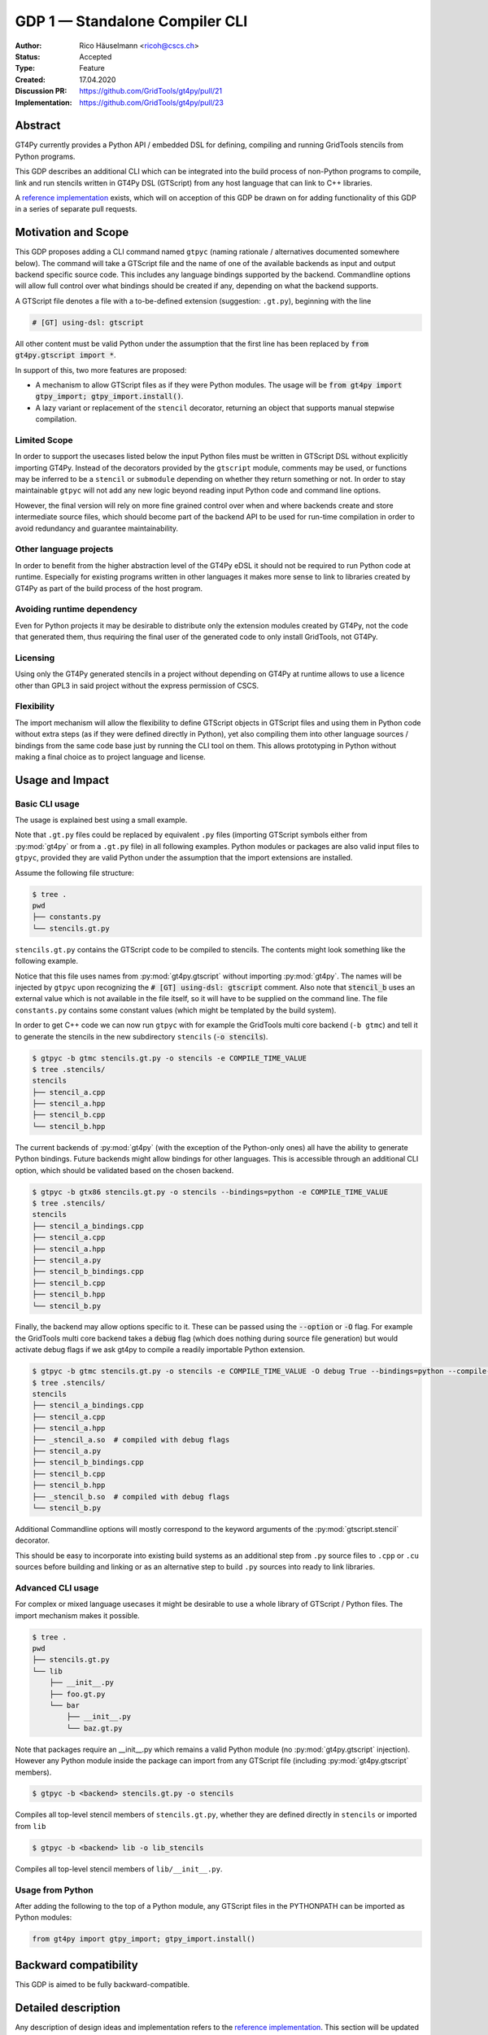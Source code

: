 =================================
GDP 1 — Standalone Compiler CLI
=================================

:Author: Rico Häuselmann <ricoh@cscs.ch>
:Status: Accepted
:Type: Feature
:Created: 17.04.2020
:Discussion PR: `https://github.com/GridTools/gt4py/pull/21 <discussion_pr>`_
:Implementation: `https://github.com/GridTools/gt4py/pull/23 <reference_impl_pr>`_


Abstract
--------

GT4Py currently provides a Python API / embedded DSL for defining,
compiling and running GridTools stencils from Python programs.

This GDP describes an additional CLI which can be integrated into the build
process of non-Python programs to compile, link and run stencils written
in GT4Py DSL (GTScript) from any host language that can link to C++ libraries.

A `reference implementation <reference_impl_pr>`_ exists, which will on acception of this GDP be
drawn on for adding functionality of this GDP in a series of separate pull requests.

Motivation and Scope
--------------------

This GDP proposes adding a CLI command named ``gtpyc`` (naming rationale / alternatives documented
somewhere below). The command will take a GTScript file and the name of one of the available
backends as input and output backend specific source code. This includes any language bindings
supported by the backend. Commandline options will allow full control over what bindings should be
created if any, depending on what the backend supports.

A GTScript file denotes a file with a to-be-defined extension (suggestion: ``.gt.py``), beginning
with the line 

.. code-block:: python

   # [GT] using-dsl: gtscript 
   
All other content must be valid Python under the assumption that the first line has been replaced
by :code:`from gt4py.gtscript import *`.

In support of this, two more features are proposed:

* A mechanism to allow GTScript files as if they were Python modules.  The usage will be
  :code:`from gt4py import gtpy_import; gtpy_import.install()`.

* A lazy variant or replacement of the ``stencil`` decorator, returning an object that supports
  manual stepwise compilation.

Limited Scope
+++++++++++++

In order to support the usecases listed below the input Python files must be written in GTScript
DSL without explicitly importing GT4Py. Instead of the decorators provided by the ``gtscript``
module, comments may be used, or functions may be inferred to be a ``stencil`` or ``submodule``
depending on whether they return something or not. In order to stay maintainable ``gtpyc`` will not
add any new logic beyond reading input Python code and command line options.

However, the final version will rely on more fine grained control over when and where backends
create and store intermediate source files, which should become part of the backend API to be used
for run-time compilation in order to avoid redundancy and guarantee maintainability.

Other language projects
+++++++++++++++++++++++

In order to benefit from the higher abstraction level of the GT4Py eDSL it should not be required
to run Python code at runtime. Especially for existing programs written in other languages it makes
more sense to link to libraries created by GT4Py as part of the build process of the host program.

Avoiding runtime dependency
+++++++++++++++++++++++++++

Even for Python projects it may be desirable to distribute only the extension modules created by
GT4Py, not the code that generated them, thus requiring the final user of the generated code to
only install GridTools, not GT4Py.

Licensing
+++++++++

Using only the GT4Py generated stencils in a project without depending on GT4Py at runtime allows
to use a licence other than GPL3 in said project without the express permission of CSCS.

Flexibility
+++++++++++

The import mechanism will allow the flexibility to define GTScript objects in GTScript files and
using them in Python code without extra steps (as if they were defined directly in Python), yet
also compiling them into other language sources / bindings from the same code base just by running
the CLI tool on them. This allows prototyping in Python without making a final choice as to project
language and license.

Usage and Impact
----------------

Basic CLI usage
+++++++++++++++

The usage is explained best using a small example.

Note that ``.gt.py`` files could be replaced by equivalent ``.py`` files (importing GTScript symbols
either from :py:mod:`gt4py` or from a ``.gt.py`` file) in all following examples.  Python modules or packages
are also valid input files to ``gtpyc``, provided they are valid Python under the assumption that the
import extensions are installed.

Assume the following file structure:

.. code-block:: bash

   $ tree .
   pwd
   ├── constants.py
   └── stencils.gt.py

``stencils.gt.py`` contains the GTScript code to be compiled to stencils. The contents might look
something like the following example.

.. code-block:: python
   :caption: stencils.gt.py

   # [GT] using-dsl: gtscript

   from .constants import PI


   @function
   def square(inp_field):
      return inp_field * inp_field


   @stencil
   def stencil_a(inp_field: Field[float64], out_field: Field[float64]):
      with computation(PARALLEL), interval(...):
         out_field = square(inp_field)


   @stencil
   def stencil_b(inp_field: Field[float64], out_field: Field[float64]):
      from __externals__ import COMPILE_TIME_VALUE
      with computation(PARALLEL), interval(...):
         out_field = PI * inp_field + COMPILE_TIME_VALUE

Notice that this file uses names from :py:mod:`gt4py.gtscript` without importing :py:mod:`gt4py`. The names will be
injected by ``gtpyc`` upon recognizing the :code:`# [GT] using-dsl: gtscript` comment.  Also note that
:code:`stencil_b` uses an external value which is not available in the file itself, so it will have to be
supplied on the command line.  The file ``constants.py`` contains some constant values (which might
be templated by the build system).

In order to get C++ code we can now run ``gtpyc`` with for example the GridTools multi core backend
(``-b gtmc``) and tell it to generate the stencils in the new subdirectory ``stencils`` (:code:`-o
stencils`). 

.. code-block:: bash

   $ gtpyc -b gtmc stencils.gt.py -o stencils -e COMPILE_TIME_VALUE 
   $ tree .stencils/
   stencils
   ├── stencil_a.cpp
   ├── stencil_a.hpp
   ├── stencil_b.cpp
   └── stencil_b.hpp

The current backends of :py:mod:`gt4py` (with the exception of the Python-only ones) all have the ability
to generate Python bindings.  Future backends might allow bindings for other languages. This is
accessible through an additional CLI option, which should be validated based on the chosen backend.

.. code-block:: bash

   $ gtpyc -b gtx86 stencils.gt.py -o stencils --bindings=python -e COMPILE_TIME_VALUE 
   $ tree .stencils/
   stencils
   ├── stencil_a_bindings.cpp
   ├── stencil_a.cpp
   ├── stencil_a.hpp
   ├── stencil_a.py
   ├── stencil_b_bindings.cpp
   ├── stencil_b.cpp
   ├── stencil_b.hpp
   └── stencil_b.py

Finally, the backend may allow options specific to it. These can be passed using the :code:`--option` or
:code:`-O` flag.  For example the GridTools multi core backend takes a :code:`debug` flag (which does nothing
during source file generation) but would activate debug flags if we ask gt4py to compile a readily
importable Python extension.

.. code-block:: bash

   $ gtpyc -b gtmc stencils.gt.py -o stencils -e COMPILE_TIME_VALUE -O debug True --bindings=python --compile-bindings
   $ tree .stencils/
   stencils
   ├── stencil_a_bindings.cpp
   ├── stencil_a.cpp
   ├── stencil_a.hpp
   ├── _stencil_a.so  # compiled with debug flags
   ├── stencil_a.py
   ├── stencil_b_bindings.cpp
   ├── stencil_b.cpp
   ├── stencil_b.hpp
   ├── _stencil_b.so  # compiled with debug flags
   └── stencil_b.py

Additional Commandline options will mostly correspond to the keyword arguments of the
:py:mod:`gtscript.stencil` decorator.

This should be easy to incorporate into existing build systems as an additional step from ``.py``
source files to ``.cpp`` or ``.cu`` sources before building and linking or as an alternative step to
build ``.py`` sources into ready to link libraries.

Advanced CLI usage
++++++++++++++++++

For complex or mixed language usecases it might be desirable to use a whole library of GTScript /
Python files. The import mechanism makes it possible.

.. code-block:: bash

   $ tree .
   pwd
   ├── stencils.gt.py
   └── lib
       ├── __init__.py
       ├── foo.gt.py
       └── bar
           ├── __init__.py
           └── baz.gt.py

Note that packages require an __init__.py which remains a valid Python module (no :py:mod:`gt4py.gtscript`
injection). However any Python module inside the package can import from any GTScript file
(including :py:mod:`gt4py.gtscript` members).

.. code-block:: bash

   $ gtpyc -b <backend> stencils.gt.py -o stencils

Compiles all top-level stencil members of ``stencils.gt.py``, whether they are defined directly in
``stencils`` or imported from ``lib``

.. code-block:: bash

   $ gtpyc -b <backend> lib -o lib_stencils

Compiles all top-level stencil members of ``lib/__init__.py``.

Usage from Python
+++++++++++++++++

After adding the following to the top of a Python module, any GTScript files in the PYTHONPATH can
be imported as Python modules:

.. code-block:: python

   from gt4py import gtpy_import; gtpy_import.install()

Backward compatibility
----------------------

This GDP is aimed to be fully backward-compatible.


Detailed description
--------------------

Any description of design ideas and implementation refers to the `reference implementation
<reference_impl_pr>`_.  This section will be updated as the reference implementation progresses.

Naming
++++++

The accepted name, used throughout this document is ``gtpyc`` which derives from :py:mod:`gt4py` but is easier on
typing.  The ``c`` at the end stands for "compiler". The author does not have a strong prefernce for
this name, it is simply the first one that came to mind.

The accepted conventional file extension for GTScript files is ``.gt.py``. The extension ``.gtpy``
is also allowed for cases where double extensions may not be practical.

Alternatives under consideration:

* ``gtscript`` / ``gtscriptc`` (or short version ``gts`` / ``gtsc``)  -> most intuitive file extension:
  ``.gts`` * same as above but prefixed with ``py`` -> most intuitive file extension: ``.pygt`` or
  ``.pyg``
   
Rejected Alternatives:

* ``gt4pyc``, the sequence "gt4" is all typed with the left index finger on a standard keyboard. The
  author strongly feels that cli command names should start with an easy to type sequence
  (afterwards tab-completion can be used).

It is recommended to allow one file extension for GTScript files which can be derived from the CLI
command name by shortening it in an intuitive way. Since the accepted double extension might cause
trouble for some tools or in some environments an additional fallback is acceptable. It is possible
to allow many more extensions, however the potential confusion outweighs the benefits of being more
permissive.

Enabling all of GTScript without importing from gt4py
+++++++++++++++++++++++++++++++++++++++++++++++++++++

The currently chosen route for this is to require a comment at the very start of the file::

   # [GT] using-dsl: gtscript

This will serve two purposes, first it will mark the file as being written in GTScript.  Any name
that in Python can be accessed by :code:`from gt4py.gtscript import *` will work when compiling with
``gtpyc`` but will be deemed undefined by the Python interpreter.  It is not planned to provide any
means of informing Python syntax checkers to consider these names as defined.  Secondly ``gtpyc`` can
replace this line with an actual :code:`import` line without changing line numbers for error messages.

Obviously, some symbols like the :code:`@stencil` decorator will have to be either changed or an
alternative has to be offered, since we do not want loading of the input GTScript file to already
trigger a compilation and though we might want to give default arguments to the backend in the
decorator we want to be able to override them on the CLI.

Lazy stencil decorator
++++++++++++++++++++++

The reference implementation contains an additional `lazy_stencil` decorator, which returns a `BuildContext` object.
A build context holds all the information required to perform a build step, such as stencil definition, backend choice, backend options etc.
Furthermore from a build context a build manager object can be constructed, which allows stepping through the build process by passing the context object from step to step.

After adoption of this GDP, the object returned by `lazy_stencil` should also offer a `__call__` method which compiles the stencil completely and caches the result for further calls, after that it should be renamed to `lazy_stencil` or incorporated into the `stencil` decorator with an optional kwarg.

Gtscript import system
++++++++++++++++++++++

GTScript files can import Python modules and vice versa, after installing the GTScript import
system (which can be done in a single line). ``gtpyc`` installs the import system and (by default)
adds the parent directory of the input file to :py:mod:`sys.path`, the search path for Python imports. This
means Python and GTScript modules and packages in the same folder as the input file are found by
default, other than that imports behave as normal.  

The public API consists of the :py:mod:`gt4py.gtpy_import.install` function.

Passing externals
+++++++++++++++++

There are two supported ways to configure values at compile / generate time.

* By relative import of a Python file, which may be automatically generated from a template.  The
  latter could happen as part of a build system depending on build parameters. In this case the
  stencil definition can use the values without importing them from :code:`__externals__`. If it does,
  however, the external value can be overriden on the command line using the following second
  option.

* By passing externals options on the command line. In this case the external will be passed to
  every stencil in this run of ``gtpyc`` and each stencil needs to import it from :code:`__externals__` to
  use it.

Generating Language bindings
++++++++++++++++++++++++++++

The intention of this GDP is to support generating language bindings for all languages the chosen
backend supports. These language bindings are intended to be usable without :py:mod:`gt4py` as a
requirement. This is important to allow usage of generated bindings in non-GPL3 projects.

Implications for Tools (IDEs, Linters, etc)
+++++++++++++++++++++++++++++++++++++++++++

It has been remarked that it would be beneficial to use Python tools like linters, checkers, syntax
highlighting etc. for GTScript files.  This should work by default using the recommended ``.gt.py``
file extension. However it is natural that Python tools will flag some code which is perfectly
valid GTScript code as faulty Python code. Most tools should expose configuration options to
ignore or correctly consider such cases.  These configuration options are very different from tool
to tool and are documented for each tool separately. This GDP does not propose packaging any such
configuration or even extensions for tools with :py:mod:`gt4py`.

Note that the following is a simple way to get most of the desired behaviour from any tools which
have trouble with the ``.gt.py`` double extension (The author is not aware of any):

.. code-block:: bash

   $ tree .
   pwd
   ├── mystencils.py
   └── mygts.gt.py

.. code-block:: python
   :caption: mygts.gt.py

   # [GT] using-dsl: gtscript

.. code-block:: python
   :caption: mystencils.py

   from mygts import lazy_stencil, Field, computation, interval

   @lazy_stencil
   def mystencil(a: Field[float]):
      with computation(PARALLEL), interval(...):
         a = 1.

Now IDEs will recognize ``mystencils.py`` as a Python file and will highlight and check the syntax.
Of course tools will be unable to import ``mygts``, unless there is a way to configure them to run
:code:`gt4py.gtpy_import.install()` before trying to import.

Related Work
------------

CLIs of well-known compilers (Provide CLI conventions):

* `clang`_

* `gcc`_

* `gfortran`_

Implementation
--------------

Implementation will start with a proof-of-concept CLI with an absolutely mninimal feature set,
taking a single function in an input ``.py`` file and outputting the result of the stencil
compilation in a separate file.

If it becomes apparent at that stage that changes to the internal structure would become necessary
these will likely be treated in separate GDPs.

The PoC will utilize the `click`_ framework for the CLI, since it encourages separation and reuse
of CLI argument / option handling and documentation code from program logic. None of the known
limitations of `click`_ are foreseen to be detrimental to what this GDP wants to achieve.

Reasons for choosing `click`_
+++++++++++++++++++++++++++++

* separation of concerns

* ease of reuse of CLI components

* built in command completion for bash, zsh etc

* built-in testing api


Alternatives
------------

Using `argparse`_ for the CLI
+++++++++++++++++++++++++++++

Using `argparse`_ has been rejected. although it is not impossible to separate option handling code
from program logic, any attempt to do so consistently would lead to partially reinventing one of
the more advanced frameworks like `click`_.

The author of this GDP does believe the additional requirement of a small pure-Python framework
like `click`_ to be outweighed by the benefits.

Using plain ``.py`` extension in combination with the marker comment
++++++++++++++++++++++++++++++++++++++++++++++++++++++++++++++++++++

The author believes that the two types of files serve distinctly separate purposes.  While both
types can be passed into ``gtpyc``, plain ``.py`` files should represent valid Python modules whereas
``.gt.py`` files are treated as written in GTScript, a domain specific language that extends Python.

It may be a subtle difference in implementation but quite a difference in intent. The author of a
``.py`` file may use :py:mod:`gt4py` as a library, whereas the author of a GTScript file uses a different
language which happens to have the same syntax.

Discussion
----------

The discussion for this GDP will be in the draft PR for it, which is to be found
`here <https://github.com/GridTools/gt4py/pull/21>`_.

The discussion around the reference implementation is located in it's separate
`pull request <https://github.com/GridTools/gt4py/pull/23>`_.


References and Footnotes
------------------------

.. [1] Each GDP must either be explicitly labeled as placed in the public domain (see
   this GDP as an example) or licensed under the `Open Publication License`_.

.. _Open Publication License: https://www.opencontent.org/openpub/

.. _click: https://click.palletsprojects.com/en/7.x/
.. _argparse: https://docs.python.org/3/library/argparse.html
.. _clang: https://clang.llvm.org/docs/ClangCommandLineReference.html
.. _gcc: https://gcc.gnu.org/onlinedocs/gcc/Invoking-GCC.html
.. _gfortran: https://gcc.gnu.org/onlinedocs/gfortran/Invoking-GNU-Fortran.html#Invoking-GNU-Fortran
.. _discussion_pr: https://github.com/GridTools/gt4py/pull/21
.. _reference_impl_pr: https://github.com/GridTools/gt4py/pull/23


Copyright
---------

This document has been placed in the public domain. [1]_

